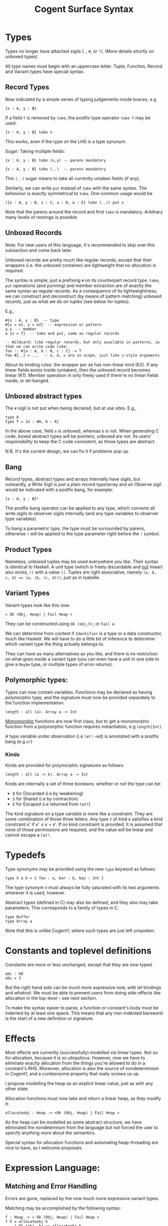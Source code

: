 #
# Copyright 2016, NICTA
#
# This software may be distributed and modified according to the terms of
# the GNU General Public License version 2. Note that NO WARRANTY is provided.
# See "LICENSE_GPLv2.txt" for details.
#
# @TAG(NICTA_GPL)
#


#+TITLE: Cogent Surface Syntax

* Types 
Types no longer have attached sigils (~.~, ~#~, or ~*~). (More details shortly on unboxed types)

All type names must begin with an uppercase letter. Tuple, Function, Record and Variant types have special syntax.

** Record Types

Now indicated by a simple series of typing judgements inside braces, e.g

#+BEGIN_SRC 
{x : A, y : B}
#+END_SRC

If a field ~f~ is removed by ~take~, the postfix type operator ~take f~ may be used:

#+BEGIN_SRC 
{x : A, y : B} take x
#+END_SRC

This works, even if the type on the LHS is a type synonym.

Sugar: Taking multiple fields:

#+BEGIN_SRC 
{x : A, y : B} take (x,y) -- parens mandatory
#+END_SRC

#+BEGIN_SRC
{x : A, y : B} take (..)  -- parens mandatory
#+END_SRC

This ~(..)~ sugar means to take all currently untaken fields (if any).

Similarly, we can write ~put~ instead of ~take~ with the same syntax. The behaviour is exactly symmetrical to ~take~. One common usage would be

#+BEGIN_SRC
({x : A, y : B, z : C, u : D, w : E} take (..)) put x
#+END_SRC

Note that the parens around the record and first ~take~ is mandatory. Arbitrary many levels of nestings is possible.

** Unboxed Records

Note: For new users of this language, it's recommended to skip over this subsection and come back later.

Unboxed records are pretty much like regular records, except that their wrappers (i.e. the unboxed container) are lightweight
that no allocation is required.

The syntax is simple, just a prefixing ~#~ on its counterpart record type. ~take~, ~put~ operations (and punning) and member extraction 
are of exactly the same syntax as regular records. As a consequence of its lightweightness, we can construct and deconstruct (by means 
of pattern matching) unboxed records, just as what we do on tuples (see below for tuples).

E.g.,
#+BEGIN_SRC
#{x : A, y : B}  -- type
#{x = e1, y = e2}  -- expression or pattern
a.x  -- member
a {x = f}  -- take and put, same as regular records

-- Wildcard: like regular records, but only available in patterns, so that we can write code like:
foo :: #{a : A, b : B, c : C} -> T
foo #{..} = ...  -- a, b, c are in scope, just like c-style arguments
#+END_SRC

About its kinding rules: the wrapper per se has non-linear kind (K2). If any linear fields exists inside (untaken), then the unboxed record
becomes linear (K1). Member operation in only freely used if there're no linear fields inside, or let-banged. 

** Unboxed abstract types
The ~#~ sigil is not put when being declared, but at use sites. E.g.,
#+BEGIN_SRC
type A
type T = {a : #A, b : A}
#+END_SRC
In the above case, field ~a~ is unboxed, whereas ~b~ is not. When generating C code, boxed abstract types will be pointers, unboxed are not. 
Its users' responsibility to keep the C code consistent, as these types are abstract.

N.B. It's the current design, we can fix it if problems pop up.

** Bang

Record types, abstract types and arrays internally have sigils, but outwardly, a Write Sigil is just a plain record type/array and an Observe sigil would be indicated with a postfix bang, for example:

#+BEGIN_SRC 
{x : A, y : B}!
#+END_SRC

The postfix bang operator can be applied to any type, which converts all write sigils to observer sigils internally (and any type variables to observer type variables). 

To bang a parametric type, the type must be surrounded by parens, otherwise ~!~ will be applied to the type parameter right before the ~!~ symbol.

** Product Types

Nameless, unboxed tuples may be used everywhere you like. Their syntax is identical to Haskell. A unit type (which is freely discardable and _not_ linear) also exists, ~()~ with a value ~()~. Tuples are right associative, namely ~(a, b, c, d) == (a, (b, (c, d)))~, just as in Isabelle.

** Variant Types

Variant types look like this now.

#+BEGIN_SRC 
< Ok (Obj, Heap) | Fail Heap >
#+END_SRC

They can be constructed using ~Ok (obj,h)~, or ~Fail e~.

We can determine from context if ~Identifier~ is a type or a data constructor, much like Haskell. We will have to do a little bit of inference to determine which variant type the thing actually belongs to.

They can have as many alternatives as you like, and there is no restriction on
what goes inside a variant type (you can even have a unit in one side to give a
~Maybe~ type, or mutliple types of error returns).

** Polymorphic types:
Types can now contain variables. Functions may be declared as having polymorphic type, and the signature must now be provided separately to the function implementation:

#+BEGIN_SRC
length : all (a). Array a -> Int 
#+END_SRC

_Monomorphic_ functions are now first class, but to get a monomorphic function
from a polymorphic function requires instantiation, e.g ~length[Int]~.

A type variable under observation (i.e ~let!~ -ed) is annotated with a postfix bang (e.g ~a!~)

*** Kinds
Kinds are provided for polymorphic signatures as follows:

#+BEGIN_SRC
length : all (a :< k). Array a -> Int 
#+END_SRC

Kinds are internally a set of three booleans: whether or not the type can be:
- ~D~ for Discarded (i.e by weakening) 
- ~S~ for Shared (i.e by contraction)
- ~E~ for Escaped (i.e returned from ~let!~)

The kind signature on a type variable is more like a constraint. They are some combination of those three letters. Any type \tau of kind \kappa satisfies a kind constraint \kappa' if \kappa' \land \kappa = \kappa'. If no kind constraint is provided, it is assumed that none of those permissions are required, and the value will be linear and cannot escape a ~let!~.


* Typedefs 

Type synonyms may be provided using the new ~type~ keyword as follows:

#+BEGIN_SRC
type X a b = { foo : a, bar : b, baz : Int }
#+END_SRC

The type synonym ~X~ must always be fully saturated with its two arguments wherever it is used, however.

Abstract types (defined in C) may also be defined, and they also may take
parameters. This corresponds to a family of types in C.

#+BEGIN_SRC
type Buffer
type Array a
#+END_SRC

Note that this is unlike Cogent1, where such types are just left unspoken.

* Constants and toplevel definitions

Constants are more or less unchanged, except that they are now typed.

#+BEGIN_SRC 
abc : U8
abc = 3
#+END_SRC

But the right hand side can be much more expressive now, with let bindings and whatnot. We must be able to prevent users from doing side-effects like allocation in the top-level -- see next section.

To make the syntax easier to parse, a function or constant's body must be indented by at least one space. This means that any non-indented bareword is the start of a new definition or signature.

* Effects

Most effects are currently (successfully) modelled via linear types. Not so for allocation, because it is so ubiquitous. However, now we have to eliminate exactly allocation from the things you're allowed to do in a constant's RHS. Moreover, allocation is also the source of nondeterminism in Cogent1, and a cumbersome property that really screws us up.

I propose modelling the heap as an explicit linear value, just as with any other state.

Allocation functions must now take and return a linear heap, as they modify it:

#+BEGIN_SRC 
allocateobj : Heap -> <Ok (Obj, Heap) | Fail Heap >
#+END_SRC

As the heap can be modelled as some abstract structure, we have eliminated the nondetermism from the language but not forced the user to specify anything more about the semantics.

Special syntax for allocation functions and automating heap-threading are nice to have, so I welcome proposals.

* Expression Language:

** Matching and Error Handling

Errors are gone, replaced by the now much more expressive variant types.

Matching may be accomplished by the following syntax:

#+BEGIN_SRC 
f : Heap -> < Ok (Obj, Heap) | Fail Heap >
f h = allocateobj h 
    | Ok (obj, h) => allocateobj h
        | Ok (obj', h) => Ok (mergeObj (obj, obj'), h)
        | Fail h -> let () = free(obj) in Fail h 
    | Fail h -> Fail h
#+END_SRC


This is an alignment-based syntax, grouping determined based on the alignment of
the bars. 

The rightward arrows for each case can either be ~=>~ or ~->~. ~=>~ indicates that
that branch is likely, to enable compiler optimisations. ~> can also be used to
indicate an unlikely branch. 

A pattern may be ~_~ but only if the kind of the value allows it to be discarded.

** Patterns

Patterns may be refutable (could fail, e.g ~Ok a~ or ~43~) or irrefutable (always
match, e.g ~(a,b)~ or ~_~). Refutable patterns can be used in a matching block only,
but they can only nest irrefutable patterns. So, unlike in Haskell, you can't
go:

#+BEGIN_SRC
f x = foo x
  | Ok (Alt1 3) -> bar 
  | _ -> baz                   
#+END_SRC

As this nests a refutable pattern (~3~) inside another refutable pattern (~Alt1 3~)
inside another refutable pattern (~Ok (Alt1 3)~).

This is forbidden to make compilation much more straightforward in the presence
of linear types.

** Let binding

Let expressions take the form of ML. They are not ever recursive. Multiple let bindings can be introduced by separating them with ~and~:

#+BEGIN_SRC 
f () = let x = 3
       and y = 4 
        in foo (x,y)
#+END_SRC 

Is equivalent to:

#+BEGIN_SRC 
f () = let x = 3
        in let y = 4 
            in foo (x,y)
#+END_SRC 


Irrefutable single patterns may occur on the left hand side of let, but refutable patterns must use regular pattern matching.

To force inference to go the way you want, a type signature can be provided for a let binding:

#+BEGIN_SRC 
f () = let x : U8 = 3
        in let y : U16 = 4 
            in foo (x,y)
#+END_SRC 

** Observation and ~let!~

Variables may be observed using ~!~:

#+BEGIN_SRC 
f (x, y) = let (a,b) = foo (x, y) !x !y
            in bar (a, b)
#+END_SRC 

Postfix ~!~ annotations can be used inline with pattern matching also:

#+BEGIN_SRC 
f (x,y) = foo(x,y) !x !y
          | Blah x  => bar x
          | Blorp z -> baz z
#+END_SRC 

** Sequencing

Occasionally, it is useful to free a bunch of things, and using let for this
purpose can be somewhat annoying:

#+BEGIN_SRC 
f : (Obj, Obj) -> Int
f (a, b) = let _ = free a
           and _ = free b
            in 42 
#+END_SRC 

So, a little sugar is added for a series of discarding let bindings:

#+BEGIN_SRC 
f : (Obj, Obj) -> Int
f (a, b) = free a; free b; 42
#+END_SRC 

These two expressions are equivalent.

/Note/: I'm not sure if this still applies given our explicit heap model described
above, but it can't hurt to have this as some additional syntax.

** Take/put

There is pattern syntax for ~take~, and a similar syntax for ~put~:

#+BEGIN_SRC
f : {a : Foo, b : Bar} -> {a : Foo, b : Bar}
f (r {a = ra, b = rb}) = r {a = ra, b = rb}
#+END_SRC

Note: ~take~ is always in pattern (i.e. LHS of ~=~), whereas ~put~ is always in expressions (i.e. RHS of ~=~).

Punning is also allowed

#+BEGIN_SRC
f : {a : Foo, b : Bar} -> {a : Foo, b : Bar}
f (r {a, b}) = r {a, b}
#+END_SRC

(where just ~a~ is equivalent to ~a=a~)

More sugar:

The above example can be equivalently written as:

#+BEGIN_SRC
f : {a : Foo, b : Bar} -> {a : Foo, b : Bar}
f (r {..}) = r {..}
#+END_SRC

The ~{..}~ syntax, similar to its counterpart on type level, just take or put all the untaken or taken fields. ~{..}~ for ~take~ implicitly introduces binders into scope (same names as the fields), and ~{..}~ for ~put~ implicitly requires those variables in scope.

** Arithmetic and comparison operators

Currently Cogent will use the smallest type possible for integer literals and generate upcasts (but not downcasts) automatically when used in a context where they are required.



